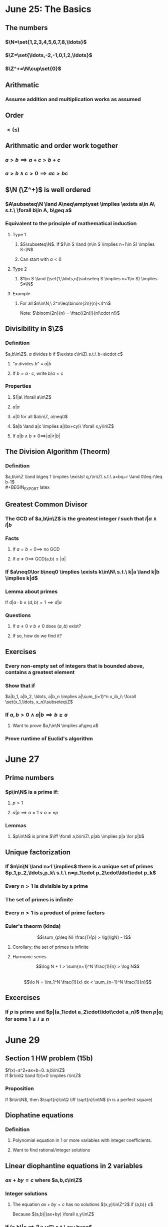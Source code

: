#+OPTIONS: toc:2
* June 25: The Basics
** The numbers
*** $\N=\set{1,2,3,4,5,6,7,8,\ldots}$
*** $\Z=\set{\ldots,-2,-1,0,1,2,\ldots}$
*** $\Z^+=\N\cup\set{0}$
** Arithmatic
*** Assume addition and multiplication works as assumed
** Order
*** $< (\leq)$
** Arithmatic and order work together
*** $a>b \implies a+c > b+c$
*** $a>b \land c>0 \implies ac>bc$
** $\N (\Z^+)$ is well ordered
*** $A\subseteq\N \land A\neq\emptyset \implies \exists a\in A\ s.t.\ \forall b\in A, b\geq a$
*** Equivalent to the principle of mathematical induction
**** Type 1
***** $S\subseteq\N$. If $1\in S \land (n\in S \implies n+1\in S) \implies S=\N$
***** Can start with $a<0$
**** Type 2
***** $1\in S \land (\set{1,\ldots,n}\subseteq S \implies n+1\in S) \implies S=\N$
**** Example
***** For all $n\in\N,\ 2^n\leq\binom{2n}{n}<4^n$ \newline
      Note: $\binom{2n}{n} = \frac{(2n)!}{n!\cdot n!}$
      #+BEGIN_EXPORT latex
      \begin{proof}
        Base case: $n=1$: $\binom{2}{1}=2 \rightarrow 2^1\leq\binom{2}{1}\leq 4^1$ \\
        Inductive case: Suppose that $n\geq 1$ and that $2^n\leq\binom{2n}{n}<4^n$ \\
        Want to show: $2^{n+1}\le\binom{2(n+1)}{n+1}<4^{n+1}$
        \begin{align*}
          \binom{2(n+1)}{n+1} &= \frac{(2n+2)!}{(n+1)!(n+1)!} \\
          &= \frac{(2n+2)(2n+1)}{(n+1)(n+1)}\binom{2n}{n} &&\tag{show binom between 2 and 4} \\
          \frac{(2n+2)(4n+1)}{(n+1)(n+1)} &= 2\cdot\frac{2n+1}{n+1} \\
          2 &< \frac{(2n+2)(4n+1)}{(n+1)(n+1)} < 4
        \end{align*}
        because $1<\frac{2n+1}{n+1}<2$ \\
        Therefore, $2\cdot2^n \leq \binom{2n+2}{n+1} < 4\cdot4^n \qedhere$
      \end{proof}
      #+END_EXPORT
** Divisibility in $\Z$
*** Definition
    $a,b\in\Z$. $a$ divides $b$ if $\exists c\in\Z\ s.t.\ b=a\cdot c$
**** "$a$ divides $b$" $\equiv$ $a|b$
**** If $b=a\cdot c$, write $b/a=c$
*** Properties
**** $1|a\ \forall a\in\Z$
**** $a|a$
**** $a|0$ for all $a\in\Z, a\neq0$
**** $a|b \land a|c \implies a|(bx+cy)\ \forall x,y\in\Z$
     #+BEGIN_EXPORT latex
     \begin{proof}
       By assumption, $b=a\cdot k \land c=a\cdot l (k,l\in\Z)$ \\
       So, $bx+cy=akx + aly = a(kx + ly)$ \\
       and since $kx+ly\in\Z,\ a|(bk+cl)$. $\qedhere$
     \end{proof}
     #+END_EXPORT
**** If $a|b \land b\neq0 \implies |a|\geq|b|$
** The Division Algorithm (Theorm)
*** Definition
    $a,b\in\Z \land b\geq 1 \implies \exists! q,r\in\Z\ s.t.\ a=bq+r \land 0\leq r\leq b-1$ \\
    #+BEGIN_EXPORT latex
    \begin{proof}
      Existance using well-ordering principle. \\
      \begin{align*}
        R &= \setc{a-bq}{q\in\Z} \\
        R^+ &= R\cap\Z^+
      \end{align*}
      Now to show $R^+ \neq\emptyset$:
      Cases: $a\geq0 \implies 0 = 0-b\cdot0\in\R^+$ \\
      $a<0$ choose $q=a-1 \implies a-bq = a-b(a-1) = a+b(1-a) = a-ba+b = a(1-b)+b \geq b$ \\
      because $1-b\leq0$ so $a(1-b)\geq0$ since $a<0$ So $a-b(a-1)\in R^+$ \\
      $\implies R^+\neq\emptyset \implies \R^+$ contains a least element $r_0$. \\
      Let $q_0$ be such that $a-bq_0=r_0\geq0$ \\
      Next need to show $r_0<b$: \\
      Contradiction: Assume $r_0\geq b$
      \begin{align*}
        r_1 = a-bq_0-b &= r_0-b \geq 0 \\
        &= a-b(q_0+1)\in R^+ \\
        r_1 &= r_0 - b < r_0
      \end{align*}
      This contradicts the fact that $r_0$ is the least element in $R^+ \implies$ existance. $\qedhere$
    \end{proof}

    \begin{proof}
      Uniqueness. \\
      Suppose that $a=bq_1+r_1$ with $0\leq r_1\leq b-1$ then:
      \begin{align*}
        bq_1 + r_1 &= bq_0 + r_0 \\
        \text{Without loss of generality, assume: } r_0 &\leq r_1 \\
        \implies 0\leq r_1-r_0 &= bq_0 - bq_1 = b(q_0-q_1) \\
        b\geq1 \implies q_0-q_1 &\geq0 \\
        0 \leq r_0 \leq r_1 &\leq b-1 \\
        \implies 0\leq r_1-r_0 &\leq r_1 \leq b-1 \\
        \implies 0\leq b(q_0-q_1) &\leq b-1 \\
        \implies q_0 - q_1 &= 0 \\
        \implies r_1 - r_0 &= 0 &&\qedhere
      \end{align*}
    \end{proof}
    #+END_EXPORT
** Greatest Common Divisor
*** The GCD of $a,b\in\Z$ is the greatest integer $l$ such that $l|a \land l|b$
*** Facts
**** If $a=b=0 \implies$ no GCD
**** If $a\neq0 \implies$ GCD(a,b)$\leq|a|$
*** If $a\neq0\lor b\neq0 \implies \exists k\in\N\ s.t.\ k|a \land k|b \implies k|d$
    #+BEGIN_EXPORT latex
    \begin{proof}
      Let $D=\setc{ax+by}{x,y\in\Z}$ and $D^+=D\cap\N$. \\
      $D^+\neq\emptyset$ since $a^2+b^2\geq0\in D^+$ \\
      Let $d\in D^+$ be the least element. \\
      Since $d\in D^+\subseteq D,\ \exists x,y\in\Z\ s.t.\ d=ax+by$ \\
      So if $k|a \land k|b \implies k|d$ \\
      Claim: $d|a$ \\
      By division algorithm:
      \begin{align*}
        a &= dq+r &&\tag{$d,q\in\Z,\ 0\leq r<d$} \\
        r &= a-qd \\
        &= a-q(ax+by) \\
        &= a(1-qx) + b(-qy) \\
        \implies r &\in D \\
        r < d \implies r\notin D^+ \land r\geq0 \\
        \implies r &= 0 \\
        \implies d &| a &&\qedhere
      \end{align*}
    \end{proof}
    #+END_EXPORT
*** Lemma about primes
    If $d|a\cdot b \land (d,b)=1 \implies d|a$
*** Questions
**** If $a\neq 0 \lor b\neq0$ does $(a,b)$ exist?
**** If so, how do we find it?
** Exercises
*** Every non-empty set of integers that is bounded above, contains a greatest element
    #+BEGIN_EXPORT latex
    \begin{proof}
      Let $S\subseteq\Z$ be bounded above by $s\in S$. \\
      $s$ must be the greatest integer in $S$ because any $x>s \in S$ would be greater than the bound of $S$ and therefore must not be in $S$. $\qedhere$
    \end{proof}
    #+END_EXPORT
*** Show that if
    $a|b_1, a|b_2, \ldots, a|b_n \implies a|\sum_{i=1}^n x_ib_i\ \forall \set{x_1,\ldots, x_n}\subseteq\Z$
    #+BEGIN_EXPORT latex
    \begin{proof}
      By induction. \\
      Base case: assume $a|b_1 \implies a|x_1b_1\ \forall x_1\in\Z$ by definition. \\
      Inductive hypothesis: assume $a|b_1, \ldots, a|b_n \implies a|\sum_{i=1}^n x_ib_i\ \forall\set{x_1,\ldots,x_n}\subseteq\Z$ \\
      Want to prove: $a|b_1, \ldots, a|b_{n+1} \implies a|\sum_{i=1}^{n+1} x_ib_i\ \forall\set{x_1,\ldots,x_{n+1}}\subseteq\Z$
      \begin{align*}
        a|b_1,\ldots a|b_n &\implies a|\sum_{i=1}^n x_ib_i &&\tag{by inductive hypothesis} \\
        a|b_{n+1} &\implies a|x_{n+1}b_{n+1}\ \forall x_{i+1}\in\Z \\
        a|\sum_{i=1}^n x_ib_i \land a|x_{n+1}b_{n+1} &\implies a|\sum_{i=1}^n x_ib_i + x_{n+1}b_{n+1} \\
        &\implies a|\sum_{i=1}^{n+1} x_ib_i &&\qedhere
      \end{align*}
    \end{proof}
    #+END_EXPORT
*** If $a,b>0 \land a|b \implies b\geq a$
**** Want to prove $a,l\in\N \implies al\geq a$
     #+BEGIN_EXPORT latex
     \begin{proof}
       \begin{align*}
         a|b &\implies \exists k\in\Z\ s.t.\ b=ak \\
         k &= \frac{b}{a} \geq 1 \\
         ak &\geq a \\
         \implies b &\geq a
       \end{align*}
     \end{proof}
     #+END_EXPORT
*** Prove runtime of Euclid's algorithm
* June 27
** Prime numbers
*** $p\in\N$ is a prime if:
**** $p>1$
**** $a|p \implies a=1\lor a=\pm p$
*** Lemmas
**** $p\in\N$ is prime $\iff \forall a,b\in\Z\ p|ab \implies p|a \lor p|b$
     #+BEGIN_EXPORT latex
     \begin{proof}
       $\implies$ \newline
       Assume $a,b>1$. Assume $p$ is prime and $p|ab$. \\
       If $p|a$: done. \\
       If $p\nmid a \implies (a,p)=1$ because if $d|p \land d|a \implies d=1 \lor d=p$ by definition of a prime number. \\
       However, since $p\nmid a \implies d\neq p \implies d=1$ (Corollary 1, pg. 8, $p|ab \land (a,p)=1 \implies p|b$). \\
       \newline
       $\impliedby$ \newline
       Suppose $p>1 \land \forall a,b\in\Z\ p|ab \implies p|a \lor p|b$. \\
       Suppose that $c|p$ \\
       \begin{align*}
         &\implies p|c\cdot d \\
         &p|c \lor p|d \\
         &\implies |p|\geq|c|,|d| \\
         p|c \land |p|\geq|c| &\implies p = |c| \\
         p|d \land |p|\geq|d| &\implies p = |d|
       \end{align*}
     \end{proof}
     #+END_EXPORT
** Unique factorization
*** If $n\in\N \land n>1 \implies$ there is a unique set of primes $p_1,p_2,\ldots,p_k\ s.t.\ n=p_1\cdot p_2\cdot\ldot\cdot p_k$
*** Every $n>1$ is divisible by a prime
    #+BEGIN_EXPORT latex
    \begin{proof}
      Let $S\subseteq\N$ for which the statement fails. \\
      Want to show $S=\emptyset$ \\
      If $S\neq\emptyset \implies S$ contains a least element $n_0$ \\
      Know that $n_0$ is not divisible by a prime, and $\forall n<n_0, n\notin S \implies n=1 \lor n$ is divisible by a prime. \\
      Furthermore $n_0 > 2$. Lastly, $n_0\in S \implies n_0$ is not prime. So $\exists a\in\N, a>1\ s.t.\ a|n_0 \land a<n_0$. \\
      $1<a<n_0 \implies a\notin S \implies \exists p\ s.t.\ p|a$. \\
      $p|a \land a|n_0 \implies p|n_0 \rightarrow\leftarrow \qedhere$
    \end{proof}
    #+END_EXPORT
*** The set of primes is infinite
*** Every $n>1$ is a product of prime factors
*** Euler's theorm (kinda)
    $$\sum_{p\leq N} \frac{1}{p} > \lg(\lgN) - 1$$
**** Corollary: the set of primes is infinite
**** Harmonic series
     $$\log N + 1 > \sum{n=1}^N \frac{1}{n} > \log N$$ \\
     $$\lo N = \int_1^N \frac{1}{x} dx < \sum_{n=1}^N \frac{1}{n}$$
** Excercises
*** If $p$ is prime and $p|(a_1\cdot a_2\cdot\ldot\cdot a_n)$ then $p|a_i$ for some $1\leq i\leq n$
* June 29
** Section 1 HW problem (15b)
   $f(x)=s^2+ax+b=0. a,b\in\Z$ \\
   If $r\in\Q \land f(r)=0 \implies r\in\Z$
   #+BEGIN_EXPORT latex
   \begin{proof}
     Note: $d|ab \land (d,a) \implies d|b$
     \begin{align*}
       r\in\Q &\implies r=n/m \land(n.m)=1 \\
       f(r)=0 &\implies \frac{n^2}{m^2} + a\frac{n}{m}+b=0 \\
       &\implies n^2+anm+bm^2 = 0 \\
       n^2 &= -(anm+bm^2) \\
       &\implies m|n^2 \implies m|n \\
       (m,n)=1 \land m|n &\implies m=\pm1 \\
       &\implies r\in\Z &&\qedhere
     \end{align*}
   \end{proof}
   #+END_EXPORT
*** Proposition
    If $n\in\N$, then $\sqrt{n}\in\Q \iff \sqrt{n}\in\N$ ($n$ is a perfect square)
    #+BEGIN_EXPORT latex
    \begin{proof}
      $\sqrt{n}$ is a solution of $x^2-n=0$. \\
      If $r\in\Q$ and $r^2-n=0 \implies r\in\Z$
    \end{proof}
    #+END_EXPORT
** Diophatine equations
*** Definition
**** Polynomial equation in 1 or more variables with integer coefficients.
**** Want to find rational/integer solutions
** Linear diophantine equations in 2 variables
*** $ax+by=c$ where $a,b,c\in\Z$
*** Integer solutions
**** The equation $ax+by=c$ has no solutions $(x,y)\in\Z^2$ if (a,b)\nmid c$
     Because $(a,b)|(ax+by) \forall x,y\in\Z$
*** If (a,b)|c \implies \exists x,y\in\Z\ s.t.\ ax+by=c$
    #+BEGIN_EXPORT latex
    \begin{proof}
      $\exists x,y\in\Z\ s.t.\ ax+by=d=gcd(a,b)$ \\
      If $d|c \implies c=kd (k\in\Z)$ \\
      Therefore $(ax+by)k=c$ \\
      So $a(xk)+b(yk)=c$. $\qedhere$
    \end{proof}
    #+END_EXPORT
*** If $a,b,c\in\Z \implies ax+by=c$ has solutions $x,y\in\Z \iff gcd(a,b)|c$
*** If $ax_0+by_0=c \implies \forall k\in\Z,\ a(x_0+bk)+b(y_0-ak)=c$
    #+BEGIN_EXPORT latex
    \begin{proof}
      \begin{align*}
        c &= a(x_0+bk) + b(y_0-ak) \\
        &= ax_0+abk + by_0 - abk \\
        &= ax_0+by_0 &&\qedhere
      \end{align*}
    \end{proof}
    #+END_EXPORT
*** The equation $ax+by=c$ has solutions $x,y\in\Z \iff (a,b)|c$
    If $x_0,y_0\in\Z$ is one solution then the set of all solutions is given by
    $\setc{(x,y)}{x=x_0-\frac{b}{gcd(a,b)}\cdot k, y=y_0+\frac{a}{gcd(a,b)}\cdot k \forall k\in\Z}$
    #+BEGIN_EXPORT latex
    \begin{proof}
      If $x_0-k\cdot\frac{b}{gcd(a,b)}, y=y_0+k\cdot\frac{a}{gcd(a,b)}$,
      then $x,y\in\Z$ and $ax+by=\ldots=c$.
    \end{proof}
    #+END_EXPORT
** Sum of two squares
*** For which integers does $a^2+b^2=c$ have a solution?
    Pattern? $n=3+4k \implies n$ is not a sum of two squares
** Excerices
*** Suppose that $n\geq2$, and $f(x)=a_nx^n+a_{n-1}x^{n-1}+\ldots+a_0$
    With $a_i\in\Z$ $0\leq i\leq n$ and $a_n\neq0$
    If there exists a prime $p$ s.t.
**** $p\nmid a_n$
**** $p|a_i$ $\forall i, 0\leq i\leq n$
**** $p^2\nmid a_0$
     then $f(x)=0$ has no verified solutions
*** If $a\equiv b\pmod{m} \land c\equiv d\pmod{m} \implies a\cdot c\equiv b\cdot d\pmod{m}$
